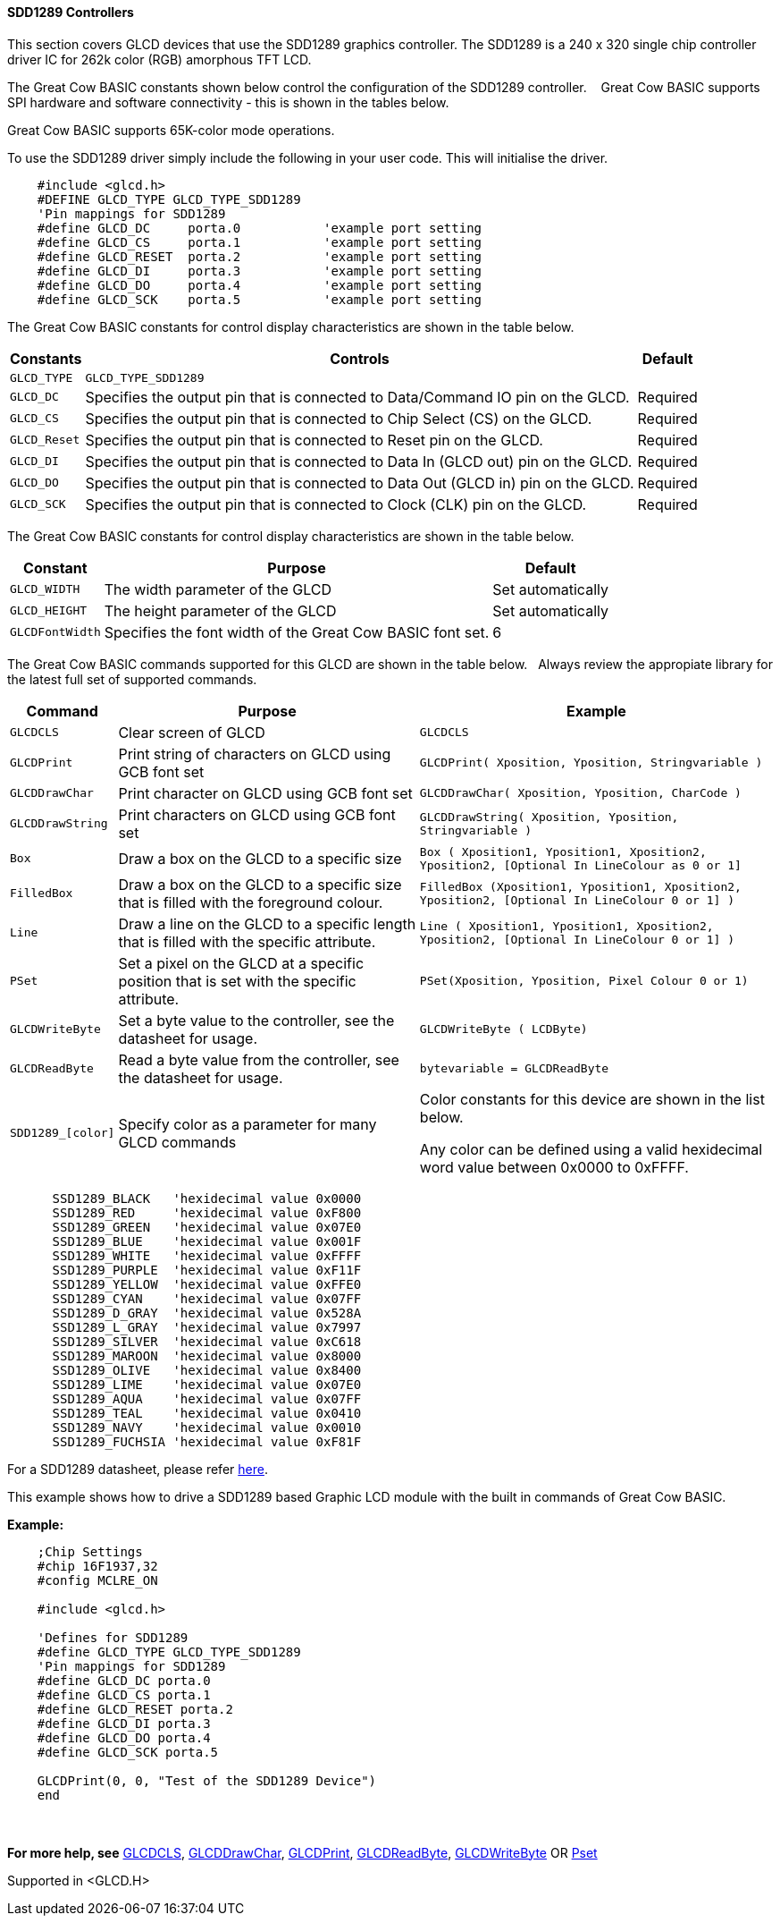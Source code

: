 ==== SDD1289 Controllers


This section covers GLCD devices that use the SDD1289 graphics controller.  The SDD1289 is a 240 x 320 single chip controller driver IC for 262k color (RGB) amorphous TFT LCD.

The Great Cow BASIC constants shown below control the configuration of the SDD1289 controller. &#160;&#160;&#160;Great Cow BASIC supports SPI hardware and software connectivity  - this is shown in the tables below.

Great Cow BASIC supports 65K-color mode operations.

To use the SDD1289 driver simply include the following in your user code.  This will initialise the driver.

----

    #include <glcd.h>
    #DEFINE GLCD_TYPE GLCD_TYPE_SDD1289
    'Pin mappings for SDD1289
    #define GLCD_DC     porta.0           'example port setting
    #define GLCD_CS     porta.1           'example port setting
    #define GLCD_RESET  porta.2           'example port setting
    #define GLCD_DI     porta.3           'example port setting
    #define GLCD_DO     porta.4           'example port setting
    #define GLCD_SCK    porta.5           'example port setting

----

The Great Cow BASIC constants for control display characteristics are shown in the table below.

[cols="2,4,4", options="header,autowidth"]
|===
|Constants
|Controls
|Default

|`GLCD_TYPE`
|`GLCD_TYPE_SDD1289`
|

|`GLCD_DC`
|Specifies the output pin that is connected to Data/Command IO pin on the GLCD.
|Required

|`GLCD_CS`
|Specifies the output pin that is connected to Chip Select (CS)  on the GLCD.
|Required

|`GLCD_Reset`
|Specifies the output pin that is connected to Reset pin on the GLCD.
|Required

|`GLCD_DI`
|Specifies the output pin that is connected to Data In (GLCD out) pin on the GLCD.
|Required

|`GLCD_DO`
|Specifies the output pin that is connected to Data Out (GLCD in) pin on the GLCD.
|Required

|`GLCD_SCK`
|Specifies the output pin that is connected to Clock (CLK) pin on the GLCD.
|Required
|===



The Great Cow BASIC constants for control display characteristics are shown in the table below.


[cols="3,4,4", options="header,autowidth"]
|===
|Constant
|Purpose
|Default

|`GLCD_WIDTH`
|The width parameter of the GLCD
|Set automatically

|`GLCD_HEIGHT`
|The height parameter of the GLCD
|Set automatically

|`GLCDFontWidth`
|Specifies the font width of the Great Cow BASIC font set.
|6
|===

The Great Cow BASIC commands supported for this GLCD are shown in the table below.&#160;&#160;&#160;Always review the appropiate library for the latest full set of supported commands.


[cols="2,4,4", options="header,autowidth"]
|===
|Command
|Purpose
|Example

|`GLCDCLS`
|Clear screen of GLCD
|`GLCDCLS`

|`GLCDPrint`
|Print string of characters on GLCD using GCB font set
|`GLCDPrint( Xposition, Yposition, Stringvariable )`

|`GLCDDrawChar`
|Print character on GLCD using GCB font set
|`GLCDDrawChar( Xposition, Yposition, CharCode )`

|`GLCDDrawString`
|Print characters on GLCD using GCB font set
|`GLCDDrawString( Xposition, Yposition, Stringvariable )`

|`Box`
|Draw a box on the GLCD to a specific size
|`Box ( Xposition1, Yposition1, Xposition2, Yposition2,  [Optional In LineColour as 0 or 1]`

|`FilledBox`
|Draw a box on the GLCD to a specific size that is filled with the foreground colour.
|`FilledBox (Xposition1, Yposition1, Xposition2, Yposition2,  [Optional In LineColour 0 or 1] )`

|`Line`
|Draw a line on the GLCD to a specific length that is filled with the specific attribute.
|`Line ( Xposition1, Yposition1, Xposition2, Yposition2,  [Optional In LineColour 0 or 1] )`

|`PSet`
|Set a pixel on the GLCD at a specific position that is set with the specific attribute.
|`PSet(Xposition, Yposition, Pixel Colour 0 or 1)`

|`GLCDWriteByte`
|Set a byte value to the controller, see the datasheet for usage.
|`GLCDWriteByte ( LCDByte)`

|`GLCDReadByte`
|Read a byte value from the controller, see the datasheet for usage.
|`bytevariable = GLCDReadByte`

|`SDD1289_[color]`
|Specify color as a parameter for many GLCD commands
|Color constants for this device are shown in the list below. +

 Any color can be defined using a valid hexidecimal word value between 0x0000 to 0xFFFF.

|===

----
      SSD1289_BLACK   'hexidecimal value 0x0000
      SSD1289_RED     'hexidecimal value 0xF800
      SSD1289_GREEN   'hexidecimal value 0x07E0
      SSD1289_BLUE    'hexidecimal value 0x001F
      SSD1289_WHITE   'hexidecimal value 0xFFFF
      SSD1289_PURPLE  'hexidecimal value 0xF11F
      SSD1289_YELLOW  'hexidecimal value 0xFFE0
      SSD1289_CYAN    'hexidecimal value 0x07FF
      SSD1289_D_GRAY  'hexidecimal value 0x528A
      SSD1289_L_GRAY  'hexidecimal value 0x7997
      SSD1289_SILVER  'hexidecimal value 0xC618
      SSD1289_MAROON  'hexidecimal value 0x8000
      SSD1289_OLIVE   'hexidecimal value 0x8400
      SSD1289_LIME    'hexidecimal value 0x07E0
      SSD1289_AQUA    'hexidecimal value 0x07FF
      SSD1289_TEAL    'hexidecimal value 0x0410
      SSD1289_NAVY    'hexidecimal value 0x0010
      SSD1289_FUCHSIA 'hexidecimal value 0xF81F

----



For a SDD1289 datasheet, please refer http://gcbasic.sourceforge.net/library/DISPLAY/SDD1289.pdf[here]. +

This example shows how to drive a SDD1289 based Graphic LCD module with the built in commands of Great Cow BASIC. +


*Example:*
----
    ;Chip Settings
    #chip 16F1937,32
    #config MCLRE_ON

    #include <glcd.h>

    'Defines for SDD1289
    #define GLCD_TYPE GLCD_TYPE_SDD1289
    'Pin mappings for SDD1289
    #define GLCD_DC porta.0
    #define GLCD_CS porta.1
    #define GLCD_RESET porta.2
    #define GLCD_DI porta.3
    #define GLCD_DO porta.4
    #define GLCD_SCK porta.5

    GLCDPrint(0, 0, "Test of the SDD1289 Device")
    end
----
{empty} +
{empty} +
*For more help, see*
<<_glcdcls,GLCDCLS>>, <<_glcddrawchar,GLCDDrawChar>>, <<_glcdprint,GLCDPrint>>, <<_glcdreadbyte,GLCDReadByte>>, <<_glcdwritebyte,GLCDWriteByte>> OR <<_pset,Pset>>

Supported in <GLCD.H>

